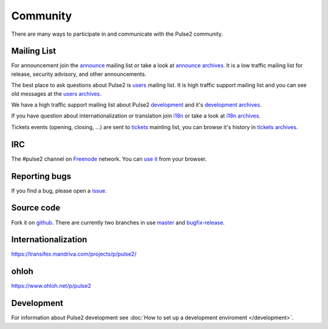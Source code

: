 =========
Community
=========

There are many ways to participate in and communicate with the Pulse2 community.

Mailing List
============

For announcement join the announce_ mailing list or take a look at
`announce archives`_. It is a low traffic mailing list for
release, security advisory, and other announcements.

The best place to ask questions about Pulse2 is users_ mailing
list. It is high traffic support mailing list and you can see old messages at
the `users archives`_.

We have a high traffic support mailing list about Pulse2 development_ and
it's `development archives`_.

If you have question about internationalization or translation join i18n_ or
take a look at `i18n archives`_.

Tickets events (opening, closing, ...) are sent to tickets_ mainling list, you
can browse it's history in `tickets archives`_. 

.. _announce: https://ml.mandriva.com/wws/subrequest/pulse2-announce
.. _`announce archives`: https://ml.mandriva.com/wws/arc/pulse2-announce
.. _users: https://ml.mandriva.com/wws/subrequest/pulse2-users
.. _`users archives`: https://ml.mandriva.com/wws/arc/pulse2-users:
.. _development : https://ml.mandriva.com/wws/subrequest/pulse2-devel
.. _`development archives`: https://ml.mandriva.com/wws/arc/pulse2-devel
.. _i18n: https://ml.mandriva.com/wws/subrequest/pulse2-i18n
.. _`i18n archives`: https://ml.mandriva.com/wws/arc/pulse2-i18n
.. _tickets: https://ml.mandriva.com/wws/subrequest/pulse2-tickets
.. _`tickets archives`: https://ml.mandriva.com/wws/arc/pulse2-tickets

IRC
===

The #pulse2 channel on `Freenode`_ network. You can `use it`_ from your
browser.

.. _freenode: http://freenode.net/
.. _`use it`: http://webchat.freenode.net/?nick=doc-visitor&channels=pulse2

Reporting bugs
==============

If you find a bug, please open a issue_. 

.. _issue: http://projects.mandriva.org/projects/mmc/issues

Source code
===========

Fork it on github_. There are currently two branches in use master_ and
bugfix-release_.

.. _github: https://github.com/mandriva-management-console/mmc
.. _master: https://github.com/mandriva-management-console/mmc
.. _bugfix-release: https://github.com/mandriva-management-console/mmc/tree/bugfix-release

Internationalization
====================

https://transifex.mandriva.com/projects/p/pulse2/

ohloh
=====

https://www.ohloh.net/p/pulse2

Development
===========

For information about Pulse2 development see :doc:`How to set up a development
enviroment </development>`.
